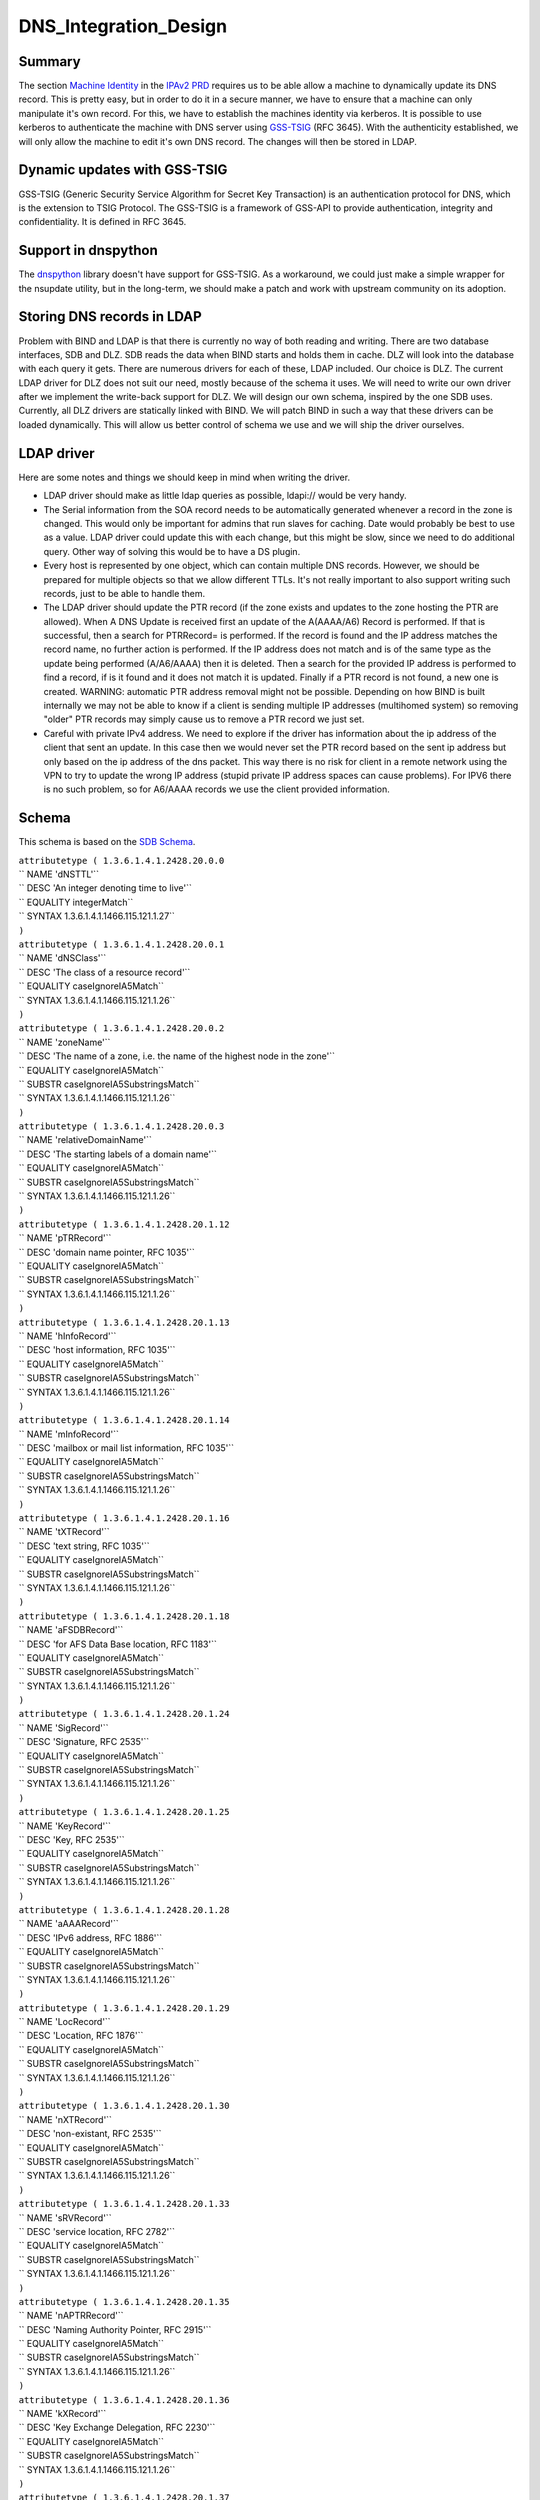 DNS_Integration_Design
======================

Summary
-------

The section `Machine
Identity <V2BPRD#1._Machine_Identity_and_Authentication>`__ in the
`IPAv2 PRD <V2BPRD>`__ requires us to be able allow a machine to
dynamically update its DNS record. This is pretty easy, but in order to
do it in a secure manner, we have to ensure that a machine can only
manipulate it's own record. For this, we have to establish the machines
identity via kerberos. It is possible to use kerberos to authenticate
the machine with DNS server using
`GSS-TSIG <http://en.wikipedia.org/wiki/GSS-TSIG>`__ (RFC 3645). With
the authenticity established, we will only allow the machine to edit
it's own DNS record. The changes will then be stored in LDAP.



Dynamic updates with GSS-TSIG
-----------------------------

GSS-TSIG (Generic Security Service Algorithm for Secret Key Transaction)
is an authentication protocol for DNS, which is the extension to TSIG
Protocol. The GSS-TSIG is a framework of GSS-API to provide
authentication, integrity and confidentiality. It is defined in RFC
3645.



Support in dnspython
----------------------------------------------------------------------------------------------

The `dnspython <http://www.dnspython.org/>`__ library doesn't have
support for GSS-TSIG. As a workaround, we could just make a simple
wrapper for the nsupdate utility, but in the long-term, we should make a
patch and work with upstream community on its adoption.



Storing DNS records in LDAP
---------------------------

Problem with BIND and LDAP is that there is currently no way of both
reading and writing. There are two database interfaces, SDB and DLZ. SDB
reads the data when BIND starts and holds them in cache. DLZ will look
into the database with each query it gets. There are numerous drivers
for each of these, LDAP included. Our choice is DLZ. The current LDAP
driver for DLZ does not suit our need, mostly because of the schema it
uses. We will need to write our own driver after we implement the
write-back support for DLZ. We will design our own schema, inspired by
the one SDB uses. Currently, all DLZ drivers are statically linked with
BIND. We will patch BIND in such a way that these drivers can be loaded
dynamically. This will allow us better control of schema we use and we
will ship the driver ourselves.



LDAP driver
----------------------------------------------------------------------------------------------

Here are some notes and things we should keep in mind when writing the
driver.

-  LDAP driver should make as little ldap queries as possible, ldapi://
   would be very handy.

-  The Serial information from the SOA record needs to be automatically
   generated whenever a record in the zone is changed. This would only
   be important for admins that run slaves for caching. Date would
   probably be best to use as a value. LDAP driver could update this
   with each change, but this might be slow, since we need to do
   additional query. Other way of solving this would be to have a DS
   plugin.

-  Every host is represented by one object, which can contain multiple
   DNS records. However, we should be prepared for multiple objects so
   that we allow different TTLs. It's not really important to also
   support writing such records, just to be able to handle them.

-  The LDAP driver should update the PTR record (if the zone exists and
   updates to the zone hosting the PTR are allowed). When A DNS Update
   is received first an update of the A(AAAA/A6) Record is performed. If
   that is successful, then a search for PTRRecord= is performed. If the
   record is found and the IP address matches the record name, no
   further action is performed. If the IP address does not match and is
   of the same type as the update being performed (A/A6/AAAA) then it is
   deleted. Then a search for the provided IP address is performed to
   find a record, if is it found and it does not match it is updated.
   Finally if a PTR record is not found, a new one is created. WARNING:
   automatic PTR address removal might not be possible. Depending on how
   BIND is built internally we may not be able to know if a client is
   sending multiple IP addresses (multihomed system) so removing "older"
   PTR records may simply cause us to remove a PTR record we just set.

-  Careful with private IPv4 address. We need to explore if the driver
   has information about the ip address of the client that sent an
   update. In this case then we would never set the PTR record based on
   the sent ip address but only based on the ip address of the dns
   packet. This way there is no risk for client in a remote network
   using the VPN to try to update the wrong IP address (stupid private
   IP address spaces can cause problems). For IPV6 there is no such
   problem, so for A6/AAAA records we use the client provided
   information.

Schema
----------------------------------------------------------------------------------------------

This schema is based on the `SDB
Schema <http://www.venaas.no/ldap/bind-sdb/dnszone-schema.txt>`__.

| ``attributetype ( 1.3.6.1.4.1.2428.20.0.0``
| ``   NAME 'dNSTTL'``
| ``   DESC 'An integer denoting time to live'``
| ``   EQUALITY integerMatch``
| ``   SYNTAX 1.3.6.1.4.1.1466.115.121.1.27``
| ``)``
| ``attributetype ( 1.3.6.1.4.1.2428.20.0.1``
| ``   NAME 'dNSClass'``
| ``   DESC 'The class of a resource record'``
| ``   EQUALITY caseIgnoreIA5Match``
| ``   SYNTAX 1.3.6.1.4.1.1466.115.121.1.26``
| ``)``
| ``attributetype ( 1.3.6.1.4.1.2428.20.0.2``
| ``   NAME 'zoneName'``
| ``   DESC 'The name of a zone, i.e. the name of the highest node in the zone'``
| ``   EQUALITY caseIgnoreIA5Match``
| ``   SUBSTR caseIgnoreIA5SubstringsMatch``
| ``   SYNTAX 1.3.6.1.4.1.1466.115.121.1.26``
| ``)``
| ``attributetype ( 1.3.6.1.4.1.2428.20.0.3``
| ``   NAME 'relativeDomainName'``
| ``   DESC 'The starting labels of a domain name'``
| ``   EQUALITY caseIgnoreIA5Match``
| ``   SUBSTR caseIgnoreIA5SubstringsMatch``
| ``   SYNTAX 1.3.6.1.4.1.1466.115.121.1.26``
| ``)``
| ``attributetype ( 1.3.6.1.4.1.2428.20.1.12``
| ``   NAME 'pTRRecord'``
| ``   DESC 'domain name pointer, RFC 1035'``
| ``   EQUALITY caseIgnoreIA5Match``
| ``   SUBSTR caseIgnoreIA5SubstringsMatch``
| ``   SYNTAX 1.3.6.1.4.1.1466.115.121.1.26``
| ``)``
| ``attributetype ( 1.3.6.1.4.1.2428.20.1.13``
| ``   NAME 'hInfoRecord'``
| ``   DESC 'host information, RFC 1035'``
| ``   EQUALITY caseIgnoreIA5Match``
| ``   SUBSTR caseIgnoreIA5SubstringsMatch``
| ``   SYNTAX 1.3.6.1.4.1.1466.115.121.1.26``
| ``)``
| ``attributetype ( 1.3.6.1.4.1.2428.20.1.14``
| ``   NAME 'mInfoRecord'``
| ``   DESC 'mailbox or mail list information, RFC 1035'``
| ``   EQUALITY caseIgnoreIA5Match``
| ``   SUBSTR caseIgnoreIA5SubstringsMatch``
| ``   SYNTAX 1.3.6.1.4.1.1466.115.121.1.26``
| ``)``
| ``attributetype ( 1.3.6.1.4.1.2428.20.1.16``
| ``   NAME 'tXTRecord'``
| ``   DESC 'text string, RFC 1035'``
| ``   EQUALITY caseIgnoreIA5Match``
| ``   SUBSTR caseIgnoreIA5SubstringsMatch``
| ``   SYNTAX 1.3.6.1.4.1.1466.115.121.1.26``
| ``)``
| ``attributetype ( 1.3.6.1.4.1.2428.20.1.18``
| ``   NAME 'aFSDBRecord'``
| ``   DESC 'for AFS Data Base location, RFC 1183'``
| ``   EQUALITY caseIgnoreIA5Match``
| ``   SUBSTR caseIgnoreIA5SubstringsMatch``
| ``   SYNTAX 1.3.6.1.4.1.1466.115.121.1.26``
| ``)``
| ``attributetype ( 1.3.6.1.4.1.2428.20.1.24``
| ``   NAME 'SigRecord'``
| ``   DESC 'Signature, RFC 2535'``
| ``   EQUALITY caseIgnoreIA5Match``
| ``   SUBSTR caseIgnoreIA5SubstringsMatch``
| ``   SYNTAX 1.3.6.1.4.1.1466.115.121.1.26``
| ``)``
| ``attributetype ( 1.3.6.1.4.1.2428.20.1.25``
| ``   NAME 'KeyRecord'``
| ``   DESC 'Key, RFC 2535'``
| ``   EQUALITY caseIgnoreIA5Match``
| ``   SUBSTR caseIgnoreIA5SubstringsMatch``
| ``   SYNTAX 1.3.6.1.4.1.1466.115.121.1.26``
| ``)``
| ``attributetype ( 1.3.6.1.4.1.2428.20.1.28``
| ``   NAME 'aAAARecord'``
| ``   DESC 'IPv6 address, RFC 1886'``
| ``   EQUALITY caseIgnoreIA5Match``
| ``   SUBSTR caseIgnoreIA5SubstringsMatch``
| ``   SYNTAX 1.3.6.1.4.1.1466.115.121.1.26``
| ``)``
| ``attributetype ( 1.3.6.1.4.1.2428.20.1.29``
| ``   NAME 'LocRecord'``
| ``   DESC 'Location, RFC 1876'``
| ``   EQUALITY caseIgnoreIA5Match``
| ``   SUBSTR caseIgnoreIA5SubstringsMatch``
| ``   SYNTAX 1.3.6.1.4.1.1466.115.121.1.26``
| ``)``
| ``attributetype ( 1.3.6.1.4.1.2428.20.1.30``
| ``   NAME 'nXTRecord'``
| ``   DESC 'non-existant, RFC 2535'``
| ``   EQUALITY caseIgnoreIA5Match``
| ``   SUBSTR caseIgnoreIA5SubstringsMatch``
| ``   SYNTAX 1.3.6.1.4.1.1466.115.121.1.26``
| ``)``
| ``attributetype ( 1.3.6.1.4.1.2428.20.1.33``
| ``   NAME 'sRVRecord'``
| ``   DESC 'service location, RFC 2782'``
| ``   EQUALITY caseIgnoreIA5Match``
| ``   SUBSTR caseIgnoreIA5SubstringsMatch``
| ``   SYNTAX 1.3.6.1.4.1.1466.115.121.1.26``
| ``)``
| ``attributetype ( 1.3.6.1.4.1.2428.20.1.35``
| ``   NAME 'nAPTRRecord'``
| ``   DESC 'Naming Authority Pointer, RFC 2915'``
| ``   EQUALITY caseIgnoreIA5Match``
| ``   SUBSTR caseIgnoreIA5SubstringsMatch``
| ``   SYNTAX 1.3.6.1.4.1.1466.115.121.1.26``
| ``)``
| ``attributetype ( 1.3.6.1.4.1.2428.20.1.36``
| ``   NAME 'kXRecord'``
| ``   DESC 'Key Exchange Delegation, RFC 2230'``
| ``   EQUALITY caseIgnoreIA5Match``
| ``   SUBSTR caseIgnoreIA5SubstringsMatch``
| ``   SYNTAX 1.3.6.1.4.1.1466.115.121.1.26``
| ``)``
| ``attributetype ( 1.3.6.1.4.1.2428.20.1.37``
| ``   NAME 'certRecord'``
| ``   DESC 'certificate, RFC 2538'``
| ``   EQUALITY caseIgnoreIA5Match``
| ``   SUBSTR caseIgnoreIA5SubstringsMatch``
| ``   SYNTAX 1.3.6.1.4.1.1466.115.121.1.26``
| ``)``
| ``attributetype ( 1.3.6.1.4.1.2428.20.1.38``
| ``   NAME 'a6Record'``
| ``   DESC 'A6 Record Type, RFC 2874'``
| ``   EQUALITY caseIgnoreIA5Match``
| ``   SUBSTR caseIgnoreIA5SubstringsMatch``
| ``   SYNTAX 1.3.6.1.4.1.1466.115.121.1.26``
| ``)``
| ``attributetype ( 1.3.6.1.4.1.2428.20.1.39``
| ``   NAME 'dNameRecord'``
| ``   DESC 'Non-Terminal DNS Name Redirection, RFC 2672'``
| ``   EQUALITY caseIgnoreIA5Match``
| ``   SUBSTR caseIgnoreIA5SubstringsMatch``
| ``   SYNTAX 1.3.6.1.4.1.1466.115.121.1.26``
| ``)``
| ``attributetype ( 1.3.6.1.4.1.2428.20.1.43``
| ``   NAME 'dSRecord'``
| ``   DESC 'Delegation Signer, RFC 3658'``
| ``   EQUALITY caseIgnoreIA5Match``
| ``   SUBSTR caseIgnoreIA5SubstringsMatch``
| ``   SYNTAX 1.3.6.1.4.1.1466.115.121.1.26``
| ``)``
| ``attributetype ( 1.3.6.1.4.1.2428.20.1.44``
| ``   NAME 'sSHFPRecord'``
| ``   DESC 'SSH Key Fingerprint, draft-ietf-secsh-dns-05.txt'``
| ``   EQUALITY caseIgnoreIA5Match``
| ``   SUBSTR caseIgnoreIA5SubstringsMatch``
| ``   SYNTAX 1.3.6.1.4.1.1466.115.121.1.26``
| ``)``
| ``attributetype ( 1.3.6.1.4.1.2428.20.1.46``
| ``   NAME 'rRSIGRecord'``
| ``   DESC 'RRSIG, RFC 3755'``
| ``   EQUALITY caseIgnoreIA5Match``
| ``   SUBSTR caseIgnoreIA5SubstringsMatch``
| ``   SYNTAX 1.3.6.1.4.1.1466.115.121.1.26``
| ``)``
| ``attributetype ( 1.3.6.1.4.1.2428.20.1.47``
| ``   NAME 'nSECRecord'``
| ``   DESC 'NSEC, RFC 3755'``
| ``   EQUALITY caseIgnoreIA5Match``
| ``   SUBSTR caseIgnoreIA5SubstringsMatch``
| ``   SYNTAX 1.3.6.1.4.1.1466.115.121.1.26``
| ``)``
| ``attributetype ( 2.16.840.1.113730.3.8.3.0``
| ``   NAME 'idnsName'``
| ``   DESC 'DNS FQDN'``
| ``   EQUALITY caseIgnoreIA5Match``
| ``   SUBSTR caseIgnoreIA5SubstringsMatch``
| ``   SYNTAX 1.3.6.1.4.1.1466.115.121.1.26``
| ``   SINGLE-VALUE``
| ``)``
| ``attributetype ( 2.16.840.1.113730.3.8.3.1``
| ``   NAME 'idnsAllowDynUpdate'``
| ``   DESC 'permit dynamic updates on this zone'``
| ``   EQUALITY booleanMatch``
| ``   SYNTAX 1.3.6.1.4.1.1466.115.121.1.7``
| ``   SINGLE-VALUE``
| ``)``
| ``attributetype ( 2.16.840.1.113730.3.8.3.2``
| ``   NAME 'idnsZoneActive'``
| ``   DESC 'define if the zone is considered in use'``
| ``   EQUALITY booleanMatch``
| ``   SYNTAX 1.3.6.1.4.1.1466.115.121.1.7``
| ``   SINGLE-VALUE``
| ``)``
| ``attributetype ( 2.16.840.1.113730.3.8.3.3``
| ``   NAME 'idnsSOAmName'``
| ``   DESC 'SOA Name'``
| ``   EQUALITY caseIgnoreIA5Match``
| ``   SUBSTR caseIgnoreIA5SubstringsMatch``
| ``   SYNTAX 1.3.6.1.4.1.1466.115.121.1.26``
| ``   SINGLE-VALUE``
| ``)``
| ``attributetype ( 2.16.840.1.113730.3.8.3.4``
| ``   NAME 'idnsSOArName'``
| ``   DESC 'SOA root Name'``
| ``   EQUALITY caseIgnoreIA5Match``
| ``   SUBSTR caseIgnoreIA5SubstringsMatch``
| ``   SYNTAX 1.3.6.1.4.1.1466.115.121.1.26``
| ``   SINGLE-VALUE``
| ``)``
| ``attributetype ( 2.16.840.1.113730.3.8.3.5``
| ``   NAME 'idnsSOAserial'``
| ``   DESC 'SOA serial number'``
| ``   EQUALITY numericStringMatch``
| ``   SYNTAX 1.3.6.1.4.1.1466.115.121.1.36``
| ``   SINGLE-VALUE``
| ``)``
| ``attributetype ( 2.16.840.1.113730.3.8.3.6``
| ``   NAME 'idnsSOArefresh'``
| ``   DESC 'SOA refresh value'``
| ``   EQUALITY numericStringMatch``
| ``   SYNTAX 1.3.6.1.4.1.1466.115.121.1.36``
| ``   SINGLE-VALUE``
| ``)``
| ``attributetype ( 2.16.840.1.113730.3.8.3.7``
| ``   NAME 'idnsSOAretry'``
| ``   DESC 'SOA retry value'``
| ``   EQUALITY numericStringMatch``
| ``   SYNTAX 1.3.6.1.4.1.1466.115.121.1.36``
| ``   SINGLE-VALUE``
| ``)``
| ``attributetype ( 2.16.840.1.113730.3.8.3.8``
| ``   NAME 'idnsSOAexpire'``
| ``   DESC 'SOA expire value'``
| ``   EQUALITY numericStringMatch``
| ``   SYNTAX 1.3.6.1.4.1.1466.115.121.1.36``
| ``   SINGLE-VALUE``
| ``)``
| ``attributetype ( 2.16.840.1.113730.3.8.3.9``
| ``   NAME 'idnsSOAminimum'``
| ``   DESC 'SOA minimum value'``
| ``   EQUALITY numericStringMatch``
| ``   SYNTAX 1.3.6.1.4.1.1466.115.121.1.36``
| ``   SINGLE-VALUE``
| ``)``
| ``objectclass ( 2.16.840.1.113730.3.8.4.0``
| ``   NAME 'idnsRecord'``
| ``   DESC 'dns Record, usually a host'``
| ``   SUP top``
| ``   STRUCTURAL``
| ``   MUST idnsName``
| ``   MAY ( cn $ idnsAllowDynUpdate $ DNSTTL $ DNSClass $ ARecord $``
| ``       AAAARecord $ A6Record $ NSRecord $ CNAMERecord $ PTRRecord $``
| ``       SRVRecord $ TXTRecord $ MXRecord $ MDRecord $ HINFORecord $``
| ``       MINFORecord $ AFSDBRecord $ SIGRecord $ KEYRecord $ LOCRecord $``
| ``       NXTRecord $ NAPTRRecord $ KXRecord $ CERTRecord $ DNAMERecord $``
| ``       DSRecord $ SSHFPRecord $ RRSIGRecord $ NSECRecord``
| ``   )``
| ``)``
| ``objectclass ( 2.16.840.1.113730.3.8.4.1``
| ``   NAME 'idnsZone'``
| ``   DESC 'Zone class'``
| ``   SUP idnsRecord``
| ``   STRUCTURAL``
| ``   MUST ( idnsName $ idnsZoneActive $ idnsSOAmName $ idnsSOArName $``
| ``       idnsSOAserial $ idnsSOArefresh $ idnsSOAretry $ idnsSOAexpire $``
| ``       idnsSOAminimum``
| ``   )``
| ``)``



See also
--------

-  `Dynamic updates with
   GSS-TSIG <FreeIPAv2:Dynamic_updates_with_GSS-TSIG>`__



Useful links
------------

-  RFC 3645 GSS-TSIG Generic Security Service Algorithm for Secret Key
   Transaction Authentication for DNS (GSS-TSIG)
-  http://directory.fedoraproject.org/wiki/Howto:BIND Some tips on how
   to integrate BIND with Fedora DS
-  http://www.blue-giraffe.com/zone2ldap/ zone2ldap utility, writes DNS
   records from flat files to LDAP
-  http://projects.alkaloid.net/e107_plugins/content/content.php?content.5
   ldap2dns utility, converts DNS records from LDAP to flat files